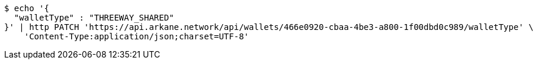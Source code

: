 [source,bash]
----
$ echo '{
  "walletType" : "THREEWAY_SHARED"
}' | http PATCH 'https://api.arkane.network/api/wallets/466e0920-cbaa-4be3-a800-1f00dbd0c989/walletType' \
    'Content-Type:application/json;charset=UTF-8'
----